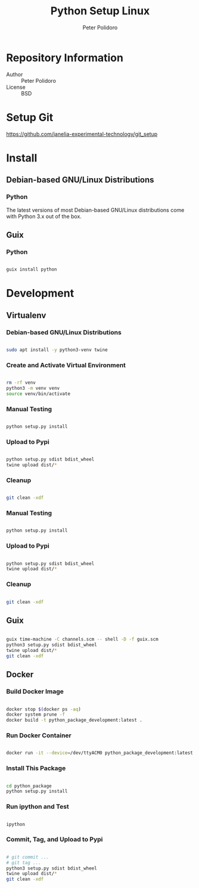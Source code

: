 #+TITLE: Python Setup Linux
#+AUTHOR: Peter Polidoro
#+EMAIL: peter@polidoro.io

* Repository Information
- Author :: Peter Polidoro
- License :: BSD

* Setup Git

[[https://github.com/janelia-experimental-technology/git_setup]]

* Install

** Debian-based GNU/Linux Distributions

*** Python

The latest versions of most Debian-based GNU/Linux distributions come with
Python 3.x out of the box.

** Guix

*** Python

#+BEGIN_SRC sh

guix install python

#+END_SRC

* Development

** Virtualenv

*** Debian-based GNU/Linux Distributions

#+BEGIN_SRC sh

sudo apt install -y python3-venv twine

#+END_SRC

*** Create and Activate Virtual Environment

#+BEGIN_SRC sh

rm -rf venv
python3 -m venv venv
source venv/bin/activate

#+END_SRC

*** Manual Testing

#+BEGIN_SRC sh

python setup.py install

#+END_SRC

*** Upload to Pypi

#+BEGIN_SRC sh

python setup.py sdist bdist_wheel
twine upload dist/*

#+END_SRC

*** Cleanup

#+BEGIN_SRC sh

git clean -xdf

#+END_SRC

*** Manual Testing

#+BEGIN_SRC sh

python setup.py install

#+END_SRC

*** Upload to Pypi

#+BEGIN_SRC sh

python setup.py sdist bdist_wheel
twine upload dist/*

#+END_SRC

*** Cleanup

#+BEGIN_SRC sh

git clean -xdf

#+END_SRC

** Guix

#+BEGIN_SRC sh

guix time-machine -C channels.scm -- shell -D -f guix.scm
python3 setup.py sdist bdist_wheel
twine upload dist/*
git clean -xdf

#+END_SRC

** Docker

*** Build Docker Image

#+BEGIN_SRC sh

docker stop $(docker ps -aq)
docker system prune -f
docker build -t python_package_development:latest .

#+END_SRC

*** Run Docker Container

#+BEGIN_SRC sh

docker run -it --device=/dev/ttyACM0 python_package_development:latest

#+END_SRC

*** Install This Package

#+BEGIN_SRC sh

cd python_package
python setup.py install

#+END_SRC

*** Run ipython and Test

#+BEGIN_SRC sh

ipython

#+END_SRC

*** Commit, Tag, and Upload to Pypi

#+BEGIN_SRC sh

# git commit ...
# git tag ...
python3 setup.py sdist bdist_wheel
twine upload dist/*
git clean -xdf

#+END_SRC
